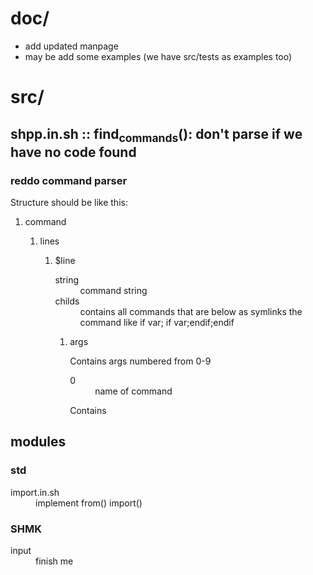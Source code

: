 #+LANGUAGE: en
* doc/
  - add updated manpage
  - may be add some examples (we have src/tests as examples too)


* src/
** shpp.in.sh :: find_commands(): don't parse if we have no code found
*** reddo command parser
Structure should be like this:
**** command
***** lines
****** $line
- string :: command string 
- childs :: contains all commands that are below as symlinks the command like if var; if var;endif;endif
******* args
Contains args numbered from 0-9
- 0 :: name of command

Contains 		 

** modules

*** std

   - import.in.sh :: implement from() import()
  
*** SHMK
   - input :: finish me
